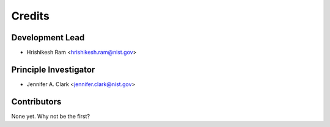 =======
Credits
=======

Development Lead
----------------

* Hrishikesh Ram <hrishikesh.ram@nist.gov>

Principle Investigator
----------------------

* Jennifer A. Clark <jennifer.clark@nist.gov>

Contributors
------------

None yet. Why not be the first?
